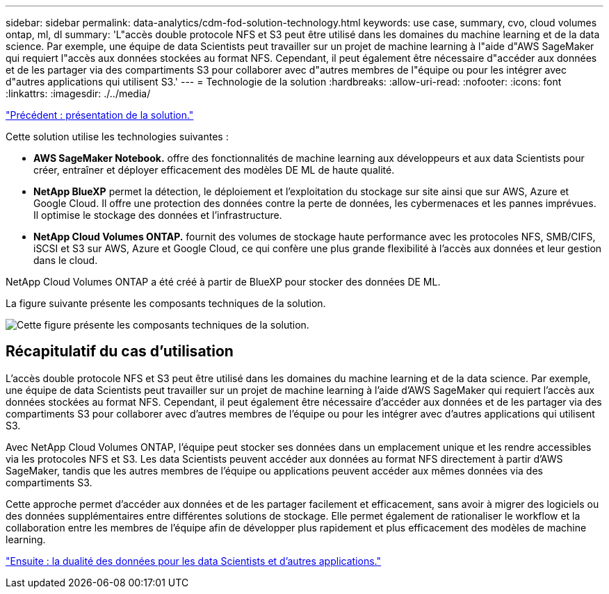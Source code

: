 ---
sidebar: sidebar 
permalink: data-analytics/cdm-fod-solution-technology.html 
keywords: use case, summary, cvo, cloud volumes ontap, ml, dl 
summary: 'L"accès double protocole NFS et S3 peut être utilisé dans les domaines du machine learning et de la data science. Par exemple, une équipe de data Scientists peut travailler sur un projet de machine learning à l"aide d"AWS SageMaker qui requiert l"accès aux données stockées au format NFS. Cependant, il peut également être nécessaire d"accéder aux données et de les partager via des compartiments S3 pour collaborer avec d"autres membres de l"équipe ou pour les intégrer avec d"autres applications qui utilisent S3.' 
---
= Technologie de la solution
:hardbreaks:
:allow-uri-read: 
:nofooter: 
:icons: font
:linkattrs: 
:imagesdir: ./../media/


link:cdm-fod-solution-overview.html["Précédent : présentation de la solution."]

[role="lead"]
Cette solution utilise les technologies suivantes :

* *AWS SageMaker Notebook.* offre des fonctionnalités de machine learning aux développeurs et aux data Scientists pour créer, entraîner et déployer efficacement des modèles DE ML de haute qualité.
* *NetApp BlueXP* permet la détection, le déploiement et l'exploitation du stockage sur site ainsi que sur AWS, Azure et Google Cloud. Il offre une protection des données contre la perte de données, les cybermenaces et les pannes imprévues. Il optimise le stockage des données et l'infrastructure.
* *NetApp Cloud Volumes ONTAP.* fournit des volumes de stockage haute performance avec les protocoles NFS, SMB/CIFS, iSCSI et S3 sur AWS, Azure et Google Cloud, ce qui confère une plus grande flexibilité à l'accès aux données et leur gestion dans le cloud.


NetApp Cloud Volumes ONTAP a été créé à partir de BlueXP pour stocker des données DE ML.

La figure suivante présente les composants techniques de la solution.

image:cdm-fod-image1.png["Cette figure présente les composants techniques de la solution."]



== Récapitulatif du cas d'utilisation

L'accès double protocole NFS et S3 peut être utilisé dans les domaines du machine learning et de la data science. Par exemple, une équipe de data Scientists peut travailler sur un projet de machine learning à l'aide d'AWS SageMaker qui requiert l'accès aux données stockées au format NFS. Cependant, il peut également être nécessaire d'accéder aux données et de les partager via des compartiments S3 pour collaborer avec d'autres membres de l'équipe ou pour les intégrer avec d'autres applications qui utilisent S3.

Avec NetApp Cloud Volumes ONTAP, l'équipe peut stocker ses données dans un emplacement unique et les rendre accessibles via les protocoles NFS et S3. Les data Scientists peuvent accéder aux données au format NFS directement à partir d'AWS SageMaker, tandis que les autres membres de l'équipe ou applications peuvent accéder aux mêmes données via des compartiments S3.

Cette approche permet d'accéder aux données et de les partager facilement et efficacement, sans avoir à migrer des logiciels ou des données supplémentaires entre différentes solutions de stockage. Elle permet également de rationaliser le workflow et la collaboration entre les membres de l'équipe afin de développer plus rapidement et plus efficacement des modèles de machine learning.

link:cdm-fod-data-duality-for-data-scientists-and-other-applications.html["Ensuite : la dualité des données pour les data Scientists et d'autres applications."]
